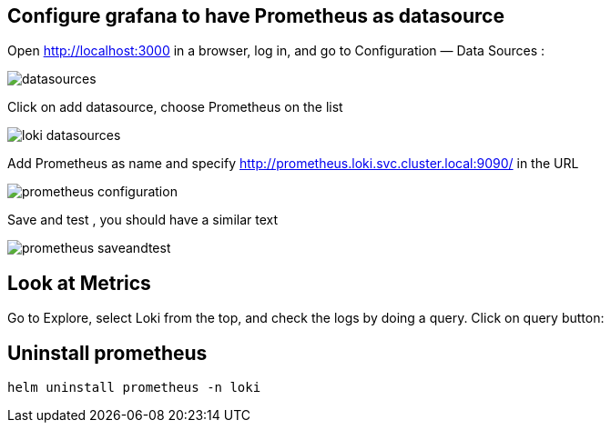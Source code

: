 
## Configure grafana to have Prometheus as datasource
Open http://localhost:3000 in a browser, log in, and go to Configuration — Data Sources :

image::images/datasources.png[]

Click on add datasource, choose Prometheus on the list

image::images/loki-datasources.png[]

Add Prometheus as name and specify http://prometheus.loki.svc.cluster.local:9090/ in the URL

image::images/prometheus-configuration.png[]

Save and test , you should have a similar text 

image::images/prometheus-saveandtest.png[]

## Look at Metrics

Go to Explore, select Loki from the top, and check the logs by doing a query. Click on query button:


## Uninstall prometheus
```bash
helm uninstall prometheus -n loki
```